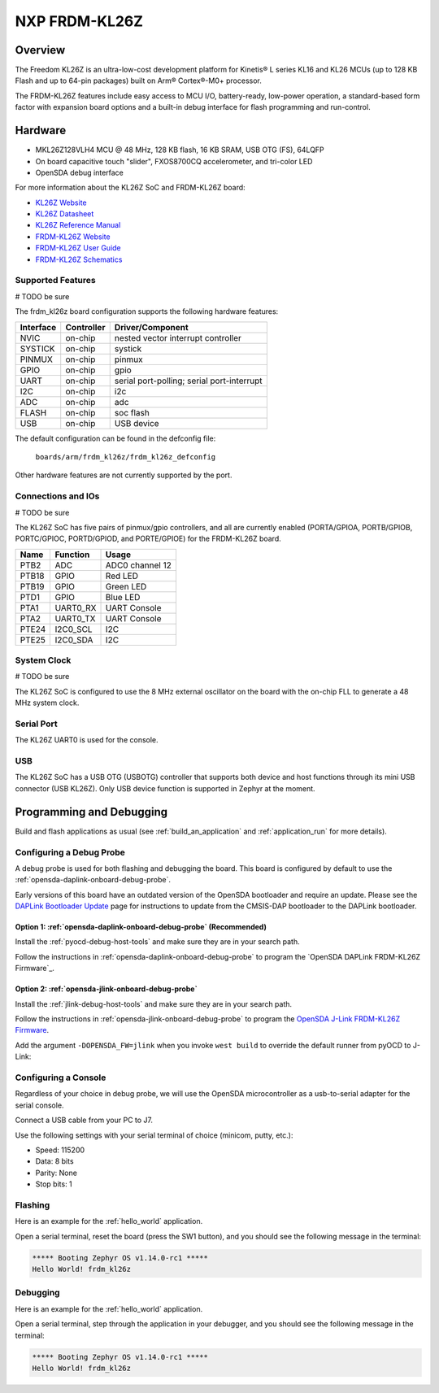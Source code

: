 .. _frdm_kl26z:

NXP FRDM-KL26Z
##############

Overview
********

The Freedom KL26Z is an ultra-low-cost development platform for
Kinetis® L series KL16 and KL26 MCUs (up to 128 KB Flash and up
to 64-pin packages) built on Arm® Cortex®-M0+ processor.

The FRDM-KL26Z features include easy access to MCU I/O, battery-ready,
low-power operation, a standard-based form factor with expansion board
options and a built-in debug interface for flash programming and run-control.

.. image:: ./frdm_kl26z.jpg
   :width: 272px
   :align: center
   :alt: FRDM-KL26Z

Hardware
********

- MKL26Z128VLH4 MCU @ 48 MHz, 128 KB flash, 16 KB SRAM, USB OTG (FS), 64LQFP
- On board capacitive touch "slider", FXOS8700CQ accelerometer, and tri-color LED
- OpenSDA debug interface

For more information about the KL26Z SoC and FRDM-KL26Z board:

- `KL26Z Website`_
- `KL26Z Datasheet`_
- `KL26Z Reference Manual`_
- `FRDM-KL26Z Website`_
- `FRDM-KL26Z User Guide`_
- `FRDM-KL26Z Schematics`_

Supported Features
==================

# TODO be sure

The frdm_kl26z board configuration supports the following hardware features:

+-----------+------------+-------------------------------------+
| Interface | Controller | Driver/Component                    |
+===========+============+=====================================+
| NVIC      | on-chip    | nested vector interrupt controller  |
+-----------+------------+-------------------------------------+
| SYSTICK   | on-chip    | systick                             |
+-----------+------------+-------------------------------------+
| PINMUX    | on-chip    | pinmux                              |
+-----------+------------+-------------------------------------+
| GPIO      | on-chip    | gpio                                |
+-----------+------------+-------------------------------------+
| UART      | on-chip    | serial port-polling;                |
|           |            | serial port-interrupt               |
+-----------+------------+-------------------------------------+
| I2C       | on-chip    | i2c                                 |
+-----------+------------+-------------------------------------+
| ADC       | on-chip    | adc                                 |
+-----------+------------+-------------------------------------+
| FLASH     | on-chip    | soc flash                           |
+-----------+------------+-------------------------------------+
| USB       | on-chip    | USB device                          |
+-----------+------------+-------------------------------------+

The default configuration can be found in the defconfig file:

	``boards/arm/frdm_kl26z/frdm_kl26z_defconfig``

Other hardware features are not currently supported by the port.

Connections and IOs
===================

# TODO be sure

The KL26Z SoC has five pairs of pinmux/gpio controllers, and all are currently enabled
(PORTA/GPIOA, PORTB/GPIOB, PORTC/GPIOC, PORTD/GPIOD, and PORTE/GPIOE) for the FRDM-KL26Z board.

+-------+-------------+---------------------------+
| Name  | Function    | Usage                     |
+=======+=============+===========================+
| PTB2  | ADC         | ADC0 channel 12           |
+-------+-------------+---------------------------+
| PTB18 | GPIO        | Red LED                   |
+-------+-------------+---------------------------+
| PTB19 | GPIO        | Green LED                 |
+-------+-------------+---------------------------+
| PTD1  | GPIO        | Blue LED                  |
+-------+-------------+---------------------------+
| PTA1  | UART0_RX    | UART Console              |
+-------+-------------+---------------------------+
| PTA2  | UART0_TX    | UART Console              |
+-------+-------------+---------------------------+
| PTE24 | I2C0_SCL    | I2C                       |
+-------+-------------+---------------------------+
| PTE25 | I2C0_SDA    | I2C                       |
+-------+-------------+---------------------------+


System Clock
============

# TODO be sure

The KL26Z SoC is configured to use the 8 MHz external oscillator on the board
with the on-chip FLL to generate a 48 MHz system clock.

Serial Port
===========

The KL26Z UART0 is used for the console.

USB
===

The KL26Z SoC has a USB OTG (USBOTG) controller that supports both
device and host functions through its mini USB connector (USB KL26Z).
Only USB device function is supported in Zephyr at the moment.

Programming and Debugging
*************************

Build and flash applications as usual (see :ref:`build_an_application` and
:ref:`application_run` for more details).

Configuring a Debug Probe
=========================

A debug probe is used for both flashing and debugging the board. This board is
configured by default to use the :ref:`opensda-daplink-onboard-debug-probe`.

Early versions of this board have an outdated version of the OpenSDA bootloader
and require an update. Please see the `DAPLink Bootloader Update`_ page for
instructions to update from the CMSIS-DAP bootloader to the DAPLink bootloader.

Option 1: :ref:`opensda-daplink-onboard-debug-probe` (Recommended)
------------------------------------------------------------------

Install the :ref:`pyocd-debug-host-tools` and make sure they are in your search
path.

Follow the instructions in :ref:`opensda-daplink-onboard-debug-probe` to program
the `OpenSDA DAPLink FRDM-KL26Z Firmware`_.

Option 2: :ref:`opensda-jlink-onboard-debug-probe`
--------------------------------------------------

Install the :ref:`jlink-debug-host-tools` and make sure they are in your search
path.

Follow the instructions in :ref:`opensda-jlink-onboard-debug-probe` to program
the `OpenSDA J-Link FRDM-KL26Z Firmware`_.

Add the argument ``-DOPENSDA_FW=jlink`` when you invoke ``west build`` to
override the default runner from pyOCD to J-Link:

.. zephyr-app-commands::
   :zephyr-app: samples/hello_world
   :board: frdm_kl26z
   :gen-args: -DOPENSDA_FW=jlink
   :goals: build

Configuring a Console
=====================

Regardless of your choice in debug probe, we will use the OpenSDA
microcontroller as a usb-to-serial adapter for the serial console.

Connect a USB cable from your PC to J7.

Use the following settings with your serial terminal of choice (minicom, putty,
etc.):

- Speed: 115200
- Data: 8 bits
- Parity: None
- Stop bits: 1

Flashing
========

Here is an example for the :ref:`hello_world` application.

.. zephyr-app-commands::
   :zephyr-app: samples/hello_world
   :board: frdm_kl26z
   :goals: flash

Open a serial terminal, reset the board (press the SW1 button), and you should
see the following message in the terminal:

.. code-block:: console

   ***** Booting Zephyr OS v1.14.0-rc1 *****
   Hello World! frdm_kl26z

Debugging
=========

Here is an example for the :ref:`hello_world` application.

.. zephyr-app-commands::
   :zephyr-app: samples/hello_world
   :board: frdm_kl26z
   :goals: debug

Open a serial terminal, step through the application in your debugger, and you
should see the following message in the terminal:

.. code-block:: console

   ***** Booting Zephyr OS v1.14.0-rc1 *****
   Hello World! frdm_kl26z

.. _FRDM-KL26Z Website:
   https://www.nxp.com/design/development-boards/freedom-development-boards/mcu-boards/freedom-development-platform-for-kinetis-kl16-and-kl26-mcus-up-to-128-kb-flash:FRDM-KL26Z

.. _FRDM-KL26Z User Guide:
   https://www.nxp.com/docs/en/user-guide/FRDMKL26ZUM.zip

.. _FRDM-KL26Z Schematics:
   https://www.nxp.com/downloads/en/schematics/FRDM-KL26Z_SCH_REV_B.pdf

.. _KL26Z Website:
   https://www.nxp.com/products/processors-and-microcontrollers/arm-based-processors-and-mcus/kinetis-cortex-m-mcus/l-seriesultra-low-powerm0-plus/kinetis-kl2x-72-96mhz-usb-ultra-low-power-microcontrollers-mcus-based-on-arm-cortex-m0-plus-core:KL2x?&l

.. _KL26Z Datasheet:
   https://www.nxp.com/docs/en/data-sheet/KL26P121M48SF4.pdf

.. _KL26Z Reference Manual:
   https://www.nxp.com/docs/en/reference-manual/KL26P121M48SF4RM.pdf

.. _DAPLink Bootloader Update:
   https://os.mbed.com/blog/entry/DAPLink-bootloader-update/

.. _OpenSDA J-Link FRDM-KL26Z Firmware:
   https://www.segger.com/downloads/jlink/OpenSDA_FRDM-KL26Z
